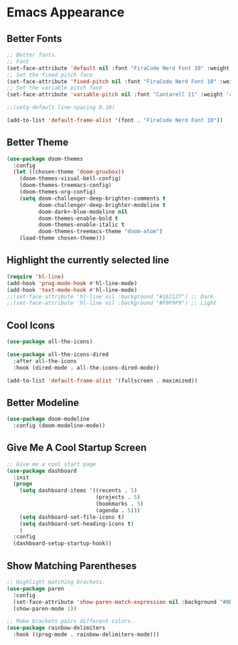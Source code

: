 * Emacs Appearance

** Better Fonts
#+begin_src emacs-lisp
;; Better fonts.
;; Font
(set-face-attribute 'default nil :font "FiraCode Nerd Font 10" :weight 'regular)
;; Set the fixed pitch face
(set-face-attribute 'fixed-pitch nil :font "FiraCode Nerd Font 10" :weight 'regular)
;; Set the variable pitch face
(set-face-attribute 'variable-pitch nil :font "Cantarell 11" :weight 'regular)

;;(setq-default line-spacing 0.10)

(add-to-list 'default-frame-alist '(font . "FiraCode Nerd Font 10"))
#+end_src

** Better Theme
#+begin_src emacs-lisp
(use-package doom-themes
  :config
  (let ((chosen-theme 'doom-gruvbox))
    (doom-themes-visual-bell-config)
    (doom-themes-treemacs-config)
    (doom-themes-org-config)
    (setq doom-challenger-deep-brighter-comments t
          doom-challenger-deep-brighter-modeline t
          doom-dark+-blue-modeline nil
          doom-themes-enable-bold t
          doom-themes-enable-italic t
          doom-themes-treemacs-theme "doom-atom")
    (load-theme chosen-theme)))
#+end_src

** Highlight the currently selected line
#+begin_src emacs-lisp
(require 'hl-line)
(add-hook 'prog-mode-hook #'hl-line-mode)
(add-hook 'text-mode-hook #'hl-line-mode)
;;(set-face-attribute 'hl-line nil :background "#1E2127") ;; Dark
;;(set-face-attribute 'hl-line nil :background "#F9F9F9") ;; Light
#+end_src

** Cool Icons
#+begin_src emacs-lisp
(use-package all-the-icons)

(use-package all-the-icons-dired
  :after all-the-icons
  :hook (dired-mode . all-the-icons-dired-mode))

(add-to-list 'default-frame-alist '(fullscreen . maximized))
#+end_src

** Better Modeline
#+begin_src emacs-lisp
(use-package doom-modeline
  :config (doom-modeline-mode))
#+end_src

** Give Me A Cool Startup Screen
#+begin_src emacs-lisp
;; Give me a cool start page
(use-package dashboard
  :init
  (progn
    (setq dashboard-items '((recents . 5)
                            (projects . 5)
                            (bookmarks . 5)
                            (agenda . 5)))
    (setq dashboard-set-file-icons t)
    (setq dashboard-set-heading-icons t)
    )
  :config
  (dashboard-setup-startup-hook))
#+end_src

** Show Matching Parentheses
#+begin_src emacs-lisp
;; Highlight matching brackets.
(use-package paren
  :config
  (set-face-attribute 'show-paren-match-expression nil :background "#8BE9FD")
  (show-paren-mode 1))

;; Make brackets pairs different colors.
(use-package rainbow-delimiters
  :hook ((prog-mode . rainbow-delimiters-mode)))
#+end_src
